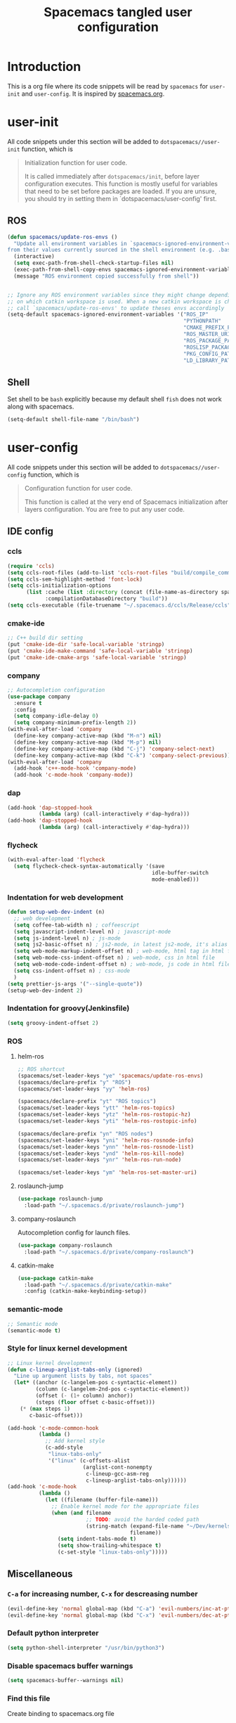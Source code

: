 #+TITLE: Spacemacs tangled user configuration
#+STARTUP: headlines
#+STARTUP: nohideblocks
#+STARTUP: indent
#+OPTIONS: toc:4 h:4
#+PROPERTY: header-args:emacs-lisp :comments link
* Introduction
This is a org file where its code snippets will be read by ~spacemacs~ for ~user-init~ and ~user-config~. It is inspired by [[https://github.com/ralesi/spacemacs.org][spacemacs.org]].
* user-init
All code snippets under this section will be added to ~dotspacemacs//user-init~
function, which is
#+begin_quote
Initialization function for user code.

It is called immediately after
~dotspacemacs/init~, before layer configuration executes. This function is mostly
useful for variables that need to be set before packages are loaded. If you are
unsure, you should try in setting them in `dotspacemacs/user-config' first.
#+end_quote
** ROS
#+BEGIN_SRC emacs-lisp :tangle user-init.el
  (defun spacemacs/update-ros-envs ()
    "Update all environment variables in `spacemacs-ignored-environment-variables'
  from their values currently sourced in the shell environment (e.g. .bashrc)"
    (interactive)
    (setq exec-path-from-shell-check-startup-files nil)
    (exec-path-from-shell-copy-envs spacemacs-ignored-environment-variables)
    (message "ROS environment copied successfully from shell"))


  ;; Ignore any ROS environment variables since they might change depending
  ;; on which catkin workspace is used. When a new catkin workspace is chosen
  ;; call `spacemacs/update-ros-envs' to update theses envs accordingly
  (setq-default spacemacs-ignored-environment-variables '("ROS_IP"
                                                          "PYTHONPATH"
                                                          "CMAKE_PREFIX_PATH"
                                                          "ROS_MASTER_URI"
                                                          "ROS_PACKAGE_PATH"
                                                          "ROSLISP_PACKAGE_DIRECTORIES"
                                                          "PKG_CONFIG_PATH"
                                                          "LD_LIBRARY_PATH"))
#+END_SRC
** Shell
Set shell to be ~bash~ explicitly because my default shell ~fish~ does not work along with spacemacs.
#+BEGIN_SRC emacs-lisp :tangle user-init.el
  (setq-default shell-file-name "/bin/bash")
#+END_SRC
* user-config
All code snippets under this section will be added to ~dotspacemacs//user-config~
function, which is
#+begin_quote
Configuration function for user code.

This function is called at the very end of Spacemacs initialization after
layers configuration. You are free to put any user code.
#+end_quote
** IDE config
*** ccls
#+BEGIN_SRC emacs-lisp :tangle user-config.el
  (require 'ccls)
  (setq ccls-root-files (add-to-list 'ccls-root-files "build/compile_commands.json" t))
  (setq ccls-sem-highlight-method 'font-lock)
  (setq ccls-initialization-options
        (list :cache (list :directory (concat (file-name-as-directory spacemacs-cache-directory) ".ccls-cache") )
              :compilationDatabaseDirectory "build"))
  (setq ccls-executable (file-truename "~/.spacemacs.d/ccls/Release/ccls"))
#+END_SRC
*** cmake-ide
#+BEGIN_SRC emacs-lisp :tangle user-config.el
  ;; C++ build dir setting
  (put 'cmake-ide-dir 'safe-local-variable 'stringp)
  (put 'cmake-ide-make-command 'safe-local-variable 'stringp)
  (put 'cmake-ide-cmake-args 'safe-local-variable 'stringp)
#+END_SRC
*** company
#+BEGIN_SRC emacs-lisp :tangle user-config.el
  ;; Autocompletion configuration
  (use-package company
    :ensure t
    :config
    (setq company-idle-delay 0)
    (setq company-minimum-prefix-length 2))
  (with-eval-after-load 'company
    (define-key company-active-map (kbd "M-n") nil)
    (define-key company-active-map (kbd "M-p") nil)
    (define-key company-active-map (kbd "C-j") 'company-select-next)
    (define-key company-active-map (kbd "C-k") 'company-select-previous))
  (with-eval-after-load 'company
    (add-hook 'c++-mode-hook 'company-mode)
    (add-hook 'c-mode-hook 'company-mode))
#+END_SRC

*** dap
#+BEGIN_SRC emacs-lisp :tangle user-config.el
  (add-hook 'dap-stopped-hook
            (lambda (arg) (call-interactively #'dap-hydra)))
  (add-hook 'dap-stopped-hook
            (lambda (arg) (call-interactively #'dap-hydra)))
#+END_SRC
*** flycheck
#+BEGIN_SRC emacs-lisp :tangle user-config.el
  (with-eval-after-load 'flycheck
    (setq flycheck-check-syntax-automatically '(save
                                                idle-buffer-switch
                                                mode-enabled)))
#+END_SRC
*** Indentation for web development
#+BEGIN_SRC emacs-lisp :tangle user-init.el
  (defun setup-web-dev-indent (n)
    ;; web development
    (setq coffee-tab-width n) ; coffeescript
    (setq javascript-indent-level n) ; javascript-mode
    (setq js-indent-level n) ; js-mode
    (setq js2-basic-offset n) ; js2-mode, in latest js2-mode, it's alias of js-indent-level
    (setq web-mode-markup-indent-offset n) ; web-mode, html tag in html file
    (setq web-mode-css-indent-offset n) ; web-mode, css in html file
    (setq web-mode-code-indent-offset n) ; web-mode, js code in html file
    (setq css-indent-offset n) ; css-mode
    )
  (setq prettier-js-args '("--single-quote"))
  (setup-web-dev-indent 2)
#+END_SRC
*** Indentation for groovy(Jenkinsfile)
#+BEGIN_SRC emacs-lisp :tangle user-init.el
  (setq groovy-indent-offset 2)
#+END_SRC
*** ROS
**** helm-ros
#+BEGIN_SRC emacs-lisp :tangle user-config.el
  ;; ROS shortcut
  (spacemacs/set-leader-keys "ye" 'spacemacs/update-ros-envs)
  (spacemacs/declare-prefix "y" "ROS")
  (spacemacs/set-leader-keys "yy" 'helm-ros)

  (spacemacs/declare-prefix "yt" "ROS topics")
  (spacemacs/set-leader-keys "ytt" 'helm-ros-topics)
  (spacemacs/set-leader-keys "ytz" 'helm-ros-rostopic-hz)
  (spacemacs/set-leader-keys "yti" 'helm-ros-rostopic-info)

  (spacemacs/declare-prefix "yn" "ROS nodes")
  (spacemacs/set-leader-keys "yni" 'helm-ros-rosnode-info)
  (spacemacs/set-leader-keys "ynn" 'helm-ros-rosnode-list)
  (spacemacs/set-leader-keys "ynd" 'helm-ros-kill-node)
  (spacemacs/set-leader-keys "ynr" 'helm-ros-run-node)

  (spacemacs/set-leader-keys "ym" 'helm-ros-set-master-uri)
#+END_SRC
**** roslaunch-jump
#+BEGIN_SRC emacs-lisp :tangle user-config.el
  (use-package roslaunch-jump
    :load-path "~/.spacemacs.d/private/roslaunch-jump")
#+END_SRC
**** company-roslaunch
Autocompletion config for launch files.
#+BEGIN_SRC emacs-lisp :tangle user-config.el
  (use-package company-roslaunch
    :load-path "~/.spacemacs.d/private/company-roslaunch")
#+END_SRC
**** catkin-make
#+BEGIN_SRC emacs-lisp :tangle user-config.el
  (use-package catkin-make
    :load-path "~/.spacemacs.d/private/catkin-make"
    :config (catkin-make-keybinding-setup))
#+END_SRC
*** semantic-mode
#+BEGIN_SRC emacs-lisp :tangle user-config.el
  ;; Semantic mode
  (semantic-mode t)
#+END_SRC
*** Style for linux kernel development
#+BEGIN_SRC emacs-lisp :tangle user-config.el
  ;; Linux kernel development
  (defun c-lineup-arglist-tabs-only (ignored)
    "Line up argument lists by tabs, not spaces"
    (let* ((anchor (c-langelem-pos c-syntactic-element))
           (column (c-langelem-2nd-pos c-syntactic-element))
           (offset (- (1+ column) anchor))
           (steps (floor offset c-basic-offset)))
      (* (max steps 1)
         c-basic-offset)))

  (add-hook 'c-mode-common-hook
            (lambda ()
              ;; Add kernel style
              (c-add-style
               "linux-tabs-only"
               '("linux" (c-offsets-alist
                          (arglist-cont-nonempty
                           c-lineup-gcc-asm-reg
                           c-lineup-arglist-tabs-only))))))
  (add-hook 'c-mode-hook
            (lambda ()
              (let ((filename (buffer-file-name)))
                ;; Enable kernel mode for the appropriate files
                (when (and filename
                           ;; TODO: avoid the harded coded path
                           (string-match (expand-file-name "~/Dev/kernels")
                                         filename))
                  (setq indent-tabs-mode t)
                  (setq show-trailing-whitespace t)
                  (c-set-style "linux-tabs-only")))))

#+END_SRC

** Miscellaneous
*** ~C-a~ for increasing number, ~C-x~ for descreasing number
#+BEGIN_SRC emacs-lisp :tangle user-config.el
  (evil-define-key 'normal global-map (kbd "C-a") 'evil-numbers/inc-at-pt)
  (evil-define-key 'normal global-map (kbd "C-x") 'evil-numbers/dec-at-pt)
#+END_SRC
*** Default python interpreter
#+BEGIN_SRC emacs-lisp :tangle user-config.el
  (setq python-shell-interpreter "/usr/bin/python3")
#+END_SRC
*** Disable spacemacs buffer warnings
#+BEGIN_SRC emacs-lisp :tangle user-config.el
  (setq spacemacs-buffer--warnings nil)
#+END_SRC
*** Find this file
Create binding to spacemacs.org file
#+BEGIN_SRC emacs-lisp :tangle user-config.el
  (defun spacemacs/find-config-file ()
    (interactive)
    (find-file (concat dotspacemacs-directory "/spacemacs.org")))

  (spacemacs/set-leader-keys "fec" 'spacemacs/find-config-file)
#+END_SRC
*** ~-~ for going to the first non-blank position of the previous line
#+BEGIN_SRC emacs-lisp :tangle user-config.el
  (evil-define-key 'normal global-map (kbd "-") 'evil-previous-line-first-non-blank)
#+END_SRC
*** helm-swoop
#+BEGIN_SRC emacs-lisp :tangle user-config.el
  (setq helm-swoop-use-fuzzy-match t)
  (setq helm-swoop-use-line-number-face t)
#+END_SRC
*** Keybinding for Zoom in / out
#+BEGIN_SRC emacs-lisp :tangle user-config.el
  (define-key (current-global-map) (kbd "C-+") 'spacemacs/zoom-frm-in)
  (define-key (current-global-map) (kbd "C--") 'spacemacs/zoom-frm-out)
#+END_SRC
*** Kill frame when pressing ~SPC q q~
The reason for this is that I mainly use emacs as a daemon and I don't want to close the daemon by accident.
#+BEGIN_SRC emacs-lisp :tangle user-config.el
  (spacemacs/set-leader-keys "qq" 'spacemacs/frame-killer)
#+END_SRC
*** Make ~w~ in vim mode move to end of the word (not stopped by ~_~)
#+BEGIN_SRC emacs-lisp :tangle user-config.el
  (with-eval-after-load 'evil
    (defalias #'forward-evil-word #'forward-evil-symbol))
#+END_SRC
*** Smooth scrolling
#+BEGIN_SRC emacs-lisp :tangle user-config.el
  ;; Scroll one line at a time (less "jumpy" than defaults)
  (when (display-graphic-p)
    (setq mouse-wheel-scroll-amount '(1 ((shift) . 1))
          mouse-wheel-progressive-speed nil))
  (setq scroll-step 1
        scroll-margin 0
        scroll-conservatively 100000)
#+END_SRC
*** Theme
#+BEGIN_SRC emacs-lisp :tangle user-init.el
  (setq-default dotspacemacs-themes '(doom-one))
#+END_SRC
*** Transparency settings
#+BEGIN_SRC emacs-lisp :tangle user-config.el
  (spacemacs/set-leader-keys "tt" 'spacemacs/toggle-transparency)
  (add-hook 'after-make-frame-functions 'spacemacs/enable-transparency)
#+END_SRC
*** Turn on xclip-mode
#+BEGIN_SRC emacs-lisp :tangle user-config.el
  (xclip-mode t)
#+END_SRC
*** Use windows key as meta key
It is meant to avoid conflicts with i3wm, where I use ~alt~ as the meta key.
#+BEGIN_SRC emacs-lisp :tangle user-config.el
  (setq x-super-keysym 'meta)
#+END_SRC
*** Visiting a file uses its truename as the visited-file name
E.g. when visiting a soft/hard link.
#+BEGIN_SRC emacs-lisp :tangle user-config.el
  (setq find-file-visit-truename t)
#+END_SRC
** org-mode
*** org-agenda
#+BEGIN_SRC emacs-lisp :tangle user-config.el
  (setq org-agenda-files (list "~/org/work/tasks.org"
                               "~/org/home/tasks.org"))
  (require 'org-agenda)
  (define-key org-agenda-mode-map "m" 'org-agenda-month-view)
  (define-key org-agenda-mode-map "y" 'org-agenda-year-view)
#+END_SRC
*** org-babel
#+BEGIN_SRC emacs-lisp :tangle user-config.el
  (with-eval-after-load 'org
    (require 'ob-python)
    (require 'ob-C)
    (org-babel-do-load-languages
     'org-babel-load-languages
     '((C . t)
       (python . t)
       (shell . t))))
#+END_SRC
*** org-journal
#+BEGIN_SRC emacs-lisp :tangle user-config.el
  (setq org-journal-dir "~/org/home/journal/")
  (setq org-journal-file-type 'monthly)
#+END_SRC
*** org-reveal
#+BEGIN_SRC emacs-lisp :tangle user-config.el
  (setq org-reveal-root (file-truename "~/.spacemacs.d/reveal.js"))
#+END_SRC
*** org-table
#+BEGIN_SRC emacs-lisp :tangle user-config.el
  (define-key org-mode-map (kbd "C-<tab>") 'org-table-previous-field)
#+END_SRC
*** org-todo
#+BEGIN_SRC emacs-lisp :tangle user-config.el
  (setq org-todo-keywords
        '((sequence "TODO(t)" "|" "DONE(d)")
          (sequence "REPORT(r)" "BUG(b)" "KNOWNCAUSE(k)" "|" "FIXED(f)")
          (sequence "|" "CANCELED(c)")))
  (setq org-capture-templates
        '(("h" "Home" entry (file+headline "~/org/home/tasks.org" "Tasks")
           "* TODO %?\n  %U\n  %i\n  %a")
          ("w" "Work" entry (file+headline "~/org/work/tasks.org" "Tasks")
           "* TODO %?\n  %U\n  %i\n  %a")))
#+END_SRC
** Utility
*** format-all
#+BEGIN_SRC emacs-lisp :tangle user-config.el
  (add-hook 'python-mode-hook #'yapf-mode)
  (add-hook 'sh-mode-hook #'format-all-mode)
  (add-hook 'fish-mode-hook #'format-all-mode)
  (add-hook 'cmake-mode-hook #'format-all-mode)
#+END_SRC
*** glow, the markdown viewer
#+BEGIN_SRC emacs-lisp :tangle user-config.el
  ;; Configure glow viewer
  (defun start-glow-viewer ()
    (interactive)
    (start-process "glow-markdown-viewer" nil
                   "/usr/bin/x-terminal-emulator"
                   (file-truename "~/.spacemacs.d/scripts/glow_mk_viewer.sh")
                   (buffer-file-name nil)))
#+END_SRC
*** google-search
#+BEGIN_SRC emacs-lisp :tangle user-config.el
  ;; Set google as default search engine
  (spacemacs/set-leader-keys "ag" 'engine/search-google)
  (setq browse-url-browser-function 'browse-url-generic
        engine/browser-function 'browse-url-generic
        browse-url-generic-program "xdg-open")
#+END_SRC
*** Kill all buffers
#+BEGIN_SRC emacs-lisp :tangle user-config.el
  (defun nuke-all-buffers ()
    (interactive)
    (mapcar 'kill-buffer (buffer-list))
    (delete-other-windows))
  (global-set-key (kbd "C-x K") 'nuke-all-buffers)
#+END_SRC
*** ranger
#+BEGIN_SRC emacs-lisp :tangle user-config.el
  (require 'ranger)
  (define-key ranger-mode-map (kbd "M-h") 'ranger-prev-tab)
  (define-key ranger-mode-map (kbd "M-l") 'ranger-next-tab)
  (define-key ranger-mode-map (kbd "M-n") 'ranger-new-tab)
  (spacemacs/set-leader-keys "ar" 'ranger)
#+END_SRC
** Workarounds
*** Workaround for the [[https://github.com/syl20bnr/spacemacs/issues/13100][bug]] where fuzzy matching is not used in recent files
#+BEGIN_SRC emacs-lisp :tangle user-config.el
  (setq completion-styles `(basic partial-completion emacs22 initials
                                  ,(if (version<= emacs-version "27.0") 'helm-flex 'flex)))
#+END_SRC
*** Workaround for the [[https://github.com/company-mode/company-mode/issues/383][bug]] where company-mode and evil-mode are conflicting
#+BEGIN_SRC emacs-lisp :tangle user-config.el
  (evil-declare-change-repeat 'company-complete)
#+END_SRC

*** Workaround for the [[https://github.com/syl20bnr/spacemacs/issues/10410][bug]] where evil search breaks spacemacs.
#+BEGIN_SRC emacs-lisp :tangle user-config.el
  (defun kill-minibuffer ()
    (interactive)
    (when (windowp (active-minibuffer-window))
      (evil-ex-search-exit)))
  (add-hook 'mouse-leave-buffer-hook #'kill-minibuffer)
#+END_SRC

*** Setting part of a word to be bold, italics, underline, and strikethrough.

The visualization in org-mode can be wrong, which needs a fix.
#+BEGIN_SRC emacs-lisp :tangle user-config.el
  (setcar org-emphasis-regexp-components " \t('\"{[:alpha:]")
  (setcar (nthcdr 1 org-emphasis-regexp-components) "[:alpha:]- \t.,:!?;'\")}\\")
  (org-set-emph-re 'org-emphasis-regexp-components org-emphasis-regexp-components)
#+END_SRC

*** Enable doom-modeline-icons in gui and disable them in terminal
#+BEGIN_SRC emacs-lisp :tangle user-config.el
  ;; Enable doom-modeline-icons in gui and disable them in terminal
  ;; TODO: check if this is still working
  (defun enable-doom-modeline-icons()
    (setq doom-modeline-icon (display-graphic-p)))
  (defun enable-doom-modeline-icons-weird (_frame)
    ;; TODO: Don't know why this "not" is needed...
    (setq doom-modeline-icon (not (display-graphic-p))))
  (add-hook 'focus-in-hook
            #'enable-doom-modeline-icons)
  (add-hook 'after-make-frame-functions
            #'enable-doom-modeline-icons-weird)
#+END_SRC
